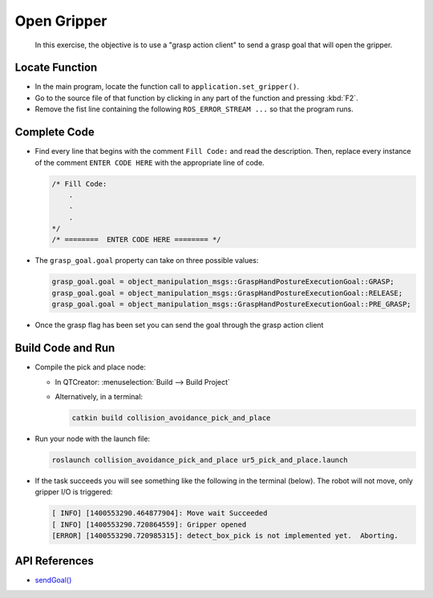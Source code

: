 Open Gripper
============

  In this exercise, the objective is to use a "grasp action client" to send a
  grasp goal that will open the gripper.


Locate Function
---------------

* In the main program, locate the function call to
  ``application.set_gripper()``.
* Go to the source file of that function by clicking in any part of the
  function and pressing :kbd:`F2`.
* Remove the fist line containing the following ``ROS_ERROR_STREAM ...`` so
  that the program runs.


Complete Code
-------------

* Find every line that begins with the comment ``Fill Code:`` and read the
  description. Then, replace every instance of the comment ``ENTER CODE HERE``
  with the appropriate line of code.

  .. code-block:: cpp

    /* Fill Code:
        .
        .
        .
    */
    /* ========  ENTER CODE HERE ======== */

* The ``grasp_goal.goal`` property can take on three possible values:

  .. code-block:: cpp

    grasp_goal.goal = object_manipulation_msgs::GraspHandPostureExecutionGoal::GRASP;
    grasp_goal.goal = object_manipulation_msgs::GraspHandPostureExecutionGoal::RELEASE;
    grasp_goal.goal = object_manipulation_msgs::GraspHandPostureExecutionGoal::PRE_GRASP;

* Once the grasp flag has been set you can send the goal through the grasp
  action client


Build Code and Run
------------------

* Compile the pick and place node:

  * In QTCreator: :menuselection:`Build --> Build Project`

  * Alternatively, in a terminal:

    .. code-block:: shell

      catkin build collision_avoidance_pick_and_place

* Run your node with the launch file:

  .. code-block:: shell

    roslaunch collision_avoidance_pick_and_place ur5_pick_and_place.launch

* If the task succeeds you will see something like the following in the
  terminal (below). The robot will not move, only gripper I/O is triggered:

  .. code-block:: text
  
    [ INFO] [1400553290.464877904]: Move wait Succeeded
    [ INFO] [1400553290.720864559]: Gripper opened
    [ERROR] [1400553290.720985315]: detect_box_pick is not implemented yet.  Aborting.


API References
--------------

* `sendGoal() <http://docs.ros.org/melodic/api/actionlib/html/classactionlib_1_1SimpleActionClient.html#ae6a2e6904495e7c20c59e96af0d86801>`_
